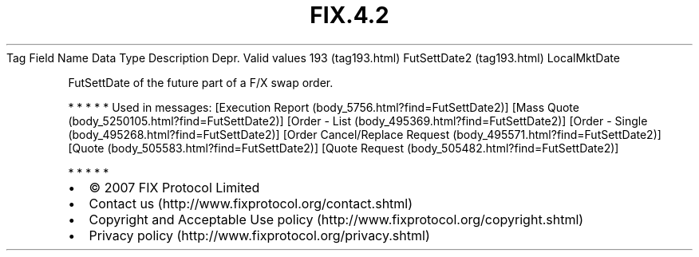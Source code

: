 .TH FIX.4.2 "" "" "Tag #193"
Tag
Field Name
Data Type
Description
Depr.
Valid values
193 (tag193.html)
FutSettDate2 (tag193.html)
LocalMktDate
.PP
FutSettDate of the future part of a F/X swap order.
.PP
   *   *   *   *   *
Used in messages:
[Execution Report (body_5756.html?find=FutSettDate2)]
[Mass Quote (body_5250105.html?find=FutSettDate2)]
[Order - List (body_495369.html?find=FutSettDate2)]
[Order - Single (body_495268.html?find=FutSettDate2)]
[Order Cancel/Replace Request (body_495571.html?find=FutSettDate2)]
[Quote (body_505583.html?find=FutSettDate2)]
[Quote Request (body_505482.html?find=FutSettDate2)]
.PP
   *   *   *   *   *
.PP
.PP
.IP \[bu] 2
© 2007 FIX Protocol Limited
.IP \[bu] 2
Contact us (http://www.fixprotocol.org/contact.shtml)
.IP \[bu] 2
Copyright and Acceptable Use policy (http://www.fixprotocol.org/copyright.shtml)
.IP \[bu] 2
Privacy policy (http://www.fixprotocol.org/privacy.shtml)
